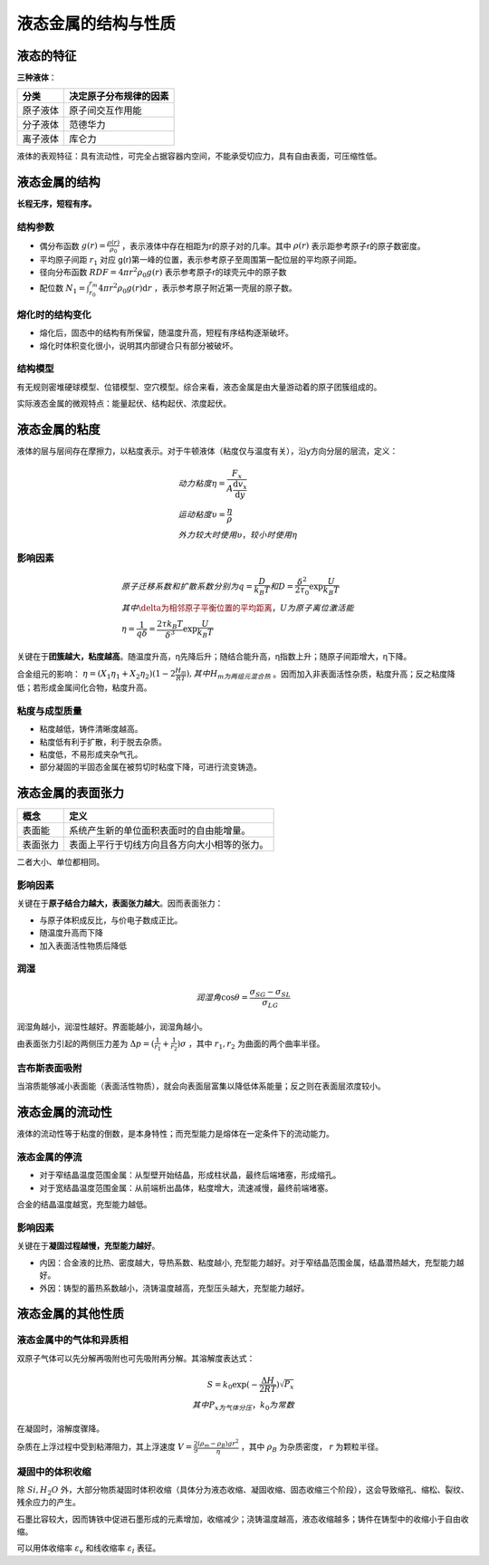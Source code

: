 液态金属的结构与性质
====================

液态的特征
----------

**三种液体**\ ：

+----------+------------------------+
| 分类     | 决定原子分布规律的因素 |
+==========+========================+
| 原子液体 | 原子间交互作用能       |
+----------+------------------------+
| 分子液体 | 范德华力               |
+----------+------------------------+
| 离子液体 | 库仑力                 |
+----------+------------------------+

液体的表观特征：具有流动性，可完全占据容器内空间，不能承受切应力，具有自由表面，可压缩性低。 

液态金属的结构
--------------

**长程无序，短程有序。**

结构参数
++++++++

- 偶分布函数 :math:`g(r)=\frac{\rho(r)}{\rho_0}` ，表示液体中存在相距为r的原子对的几率。其中 :math:`\rho(r)` 表示距参考原子r的原子数密度。
- 平均原子间距 :math:`r_1` 对应 g(r)第一峰的位置，表示参考原子至周围第一配位层的平均原子间距。
- 径向分布函数 :math:`\mathit{RDF}=4\pi r^2\rho_0 g(r)` 表示参考原子r的球壳元中的原子数
- 配位数 :math:`N_1=\int_{r_0}^{r_m}4\pi r^2\rho_0 g(r)\mathrm{d}r` ，表示参考原子附近第一壳层的原子数。
  
熔化时的结构变化
++++++++++++++++

- 熔化后，固态中的结构有所保留，随温度升高，短程有序结构逐渐破坏。
- 熔化时体积变化很小，说明其内部键合只有部分被破坏。
  
结构模型
++++++++

有无规则密堆硬球模型、位错模型、空穴模型。综合来看，液态金属是由大量游动着的原子团簇组成的。 

实际液态金属的微观特点：能量起伏、结构起伏、浓度起伏。 

液态金属的粘度
--------------

液体的层与层间存在摩擦力，以粘度表示。对于牛顿液体（粘度仅与温度有关），沿y方向分层的层流，定义： 

.. math::

	&动力粘度\eta=\frac{F_x}{A\frac{\mathrm{d}v_x}{\mathrm{d}y}}\\
	&运动粘度\upsilon=\frac{\eta}{\rho}\\
	&外力较大时使用\upsilon，较小时使用\eta

影响因素
++++++++

.. math::
	
	&原子迁移系数和扩散系数分别为q=\frac{D}{k_B T}和D=\frac{\delta^2}{2\tau_0}\exp \frac{U}{k_B T}\\
	&其中\delta为相邻原子平衡位置的平均距离，U为原子离位激活能\\
	&\eta=\frac{1}{q\delta}=\frac{2\tau k_B T}{\delta^3}\exp \frac{U}{k_B T}

关键在于\ **团簇越大，粘度越高**\ 。随温度升高，η先降后升；随结合能升高，η指数上升；随原子间距增大，η下降。

合金组元的影响： :math:`\eta=(X_1\eta_1+X_2\eta_2)(1-2\frac{H_m}{RT}),其中H_m为两组元混合热` 。因而加入非表面活性杂质，粘度升高；反之粘度降低；若形成金属间化合物，粘度升高。

粘度与成型质量
++++++++++++++

- 粘度越低，铸件清晰度越高。
- 粘度低有利于扩散，利于脱去杂质。
- 粘度低，不易形成夹杂气孔。
- 部分凝固的半固态金属在被剪切时粘度下降，可进行流变铸造。

液态金属的表面张力
------------------

+----------+----------------------------------------------+
| 概念     | 定义                                         |
+==========+==============================================+
| 表面能   | 系统产生新的单位面积表面时的自由能增量。     |
+----------+----------------------------------------------+
| 表面张力 | 表面上平行于切线方向且各方向大小相等的张力。 |
+----------+----------------------------------------------+

二者大小、单位都相同。 

影响因素
++++++++

关键在于\ **原子结合力越大，表面张力越大**\ 。因而表面张力： 

- 与原子体积成反比，与价电子数成正比。
- 随温度升高而下降
- 加入表面活性物质后降低

润湿
++++

.. math::
	
	润湿角 \cos\theta=\frac{\sigma_{SG}-\sigma_{SL}}{\sigma_{LG}}

润湿角越小，润湿性越好。界面能越小，润湿角越小。 

由表面张力引起的两侧压力差为 :math:`\Delta p=(\frac{1}{r_1}+\frac{1}{r_2})\sigma` ，其中 :math:`r_1,r_2` 为曲面的两个曲率半径。

吉布斯表面吸附
++++++++++++++

当溶质能够减小表面能（表面活性物质），就会向表面层富集以降低体系能量；反之则在表面层浓度较小。 

液态金属的流动性
----------------

液体的流动性等于粘度的倒数，是本身特性；而充型能力是熔体在一定条件下的流动能力。 

液态金属的停流
++++++++++++++

- 对于窄结晶温度范围金属：从型壁开始结晶，形成柱状晶，最终后端堵塞，形成缩孔。
- 对于宽结晶温度范围金属：从前端析出晶体，粘度增大，流速减慢，最终前端堵塞。

合金的结晶温度越宽，充型能力越低。 

影响因素
++++++++

关键在于\ **凝固过程越慢，充型能力越好**\ 。 

- 内因：合金液的比热、密度越大，导热系数、粘度越小, 充型能力越好。对于窄结晶范围金属，结晶潜热越大，充型能力越好。
- 外因：铸型的蓄热系数越小，浇铸温度越高，充型压头越大，充型能力越好。
  
液态金属的其他性质
------------------

液态金属中的气体和异质相
++++++++++++++++++++++++

双原子气体可以先分解再吸附也可先吸附再分解。其溶解度表达式： 

.. math::
	
	S=k_0\exp(-\frac{\Delta H}{2RT})\sqrt{P_x}\\
	其中P_x为气体分压，k_0为常数

在凝固时，溶解度骤降。 

杂质在上浮过程中受到粘滞阻力，其上浮速度 :math:`V=\frac{2}{9}\frac{(\rho_m-\rho_B)gr^2}{\eta}` ，其中 :math:`\rho_B` 为杂质密度， :math:`r` 为颗粒半径。

凝固中的体积收缩
++++++++++++++++

除 :math:`Si,H_2O` 外，大部分物质凝固时体积收缩（具体分为液态收缩、凝固收缩、固态收缩三个阶段），这会导致缩孔、缩松、裂纹、残余应力的产生。 

石墨比容较大，因而铸铁中促进石墨形成的元素增加，收缩减少；浇铸温度越高，液态收缩越多；铸件在铸型中的收缩小于自由收缩。

可以用体收缩率 :math:`\varepsilon_v` 和线收缩率 :math:`\varepsilon_l` 表征。